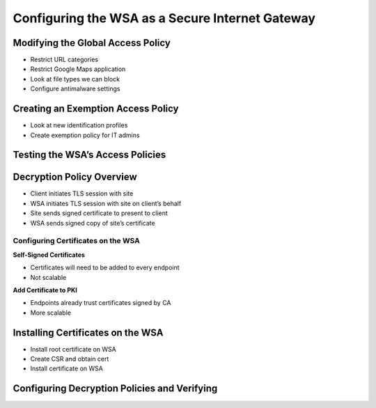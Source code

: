 Configuring the WSA as a Secure Internet Gateway
================================================

Modifying the Global Access Policy
----------------------------------

-  Restrict URL categories
-  Restrict Google Maps application
-  Look at file types we can block
-  Configure antimalware settings

|image1|

Creating an Exemption Access Policy
-----------------------------------

-  Look at new identification profiles
-  Create exemption policy for IT admins

|image2|

|image3|

Testing the WSA’s Access Policies
---------------------------------

|image4|

Decryption Policy Overview
--------------------------

-  Client initiates TLS session with site
-  WSA initiates TLS session with site on client’s behalf
-  Site sends signed certificate to present to client
-  WSA sends signed copy of site’s certificate

Configuring Certificates on the WSA
~~~~~~~~~~~~~~~~~~~~~~~~~~~~~~~~~~~

**Self-Signed Certificates**

-  Certificates will need to be added to every endpoint
-  Not scalable

**Add Certificate to PKI**

-  Endpoints already trust certificates signed by CA
-  More scalable

Installing Certificates on the WSA
----------------------------------

-  Install root certificate on WSA
-  Create CSR and obtain cert
-  Install certificate on WSA

|image5|

Configuring Decryption Policies and Verifying
---------------------------------------------

|image6|

.. |image1| image:: _images/configuring-the-wsa-as-a-secure-internet-gateway-1.png
.. |image2| image:: _images/configuring-the-wsa-as-a-secure-internet-gateway-2.png
.. |image3| image:: _images/configuring-the-wsa-as-a-secure-internet-gateway-3.png
.. |image4| image:: _images/configuring-the-wsa-as-a-secure-internet-gateway-4.png
.. |image5| image:: _images/configuring-the-wsa-as-a-secure-internet-gateway-5.png
.. |image6| image:: _images/configuring-the-wsa-as-a-secure-internet-gateway-6.png

